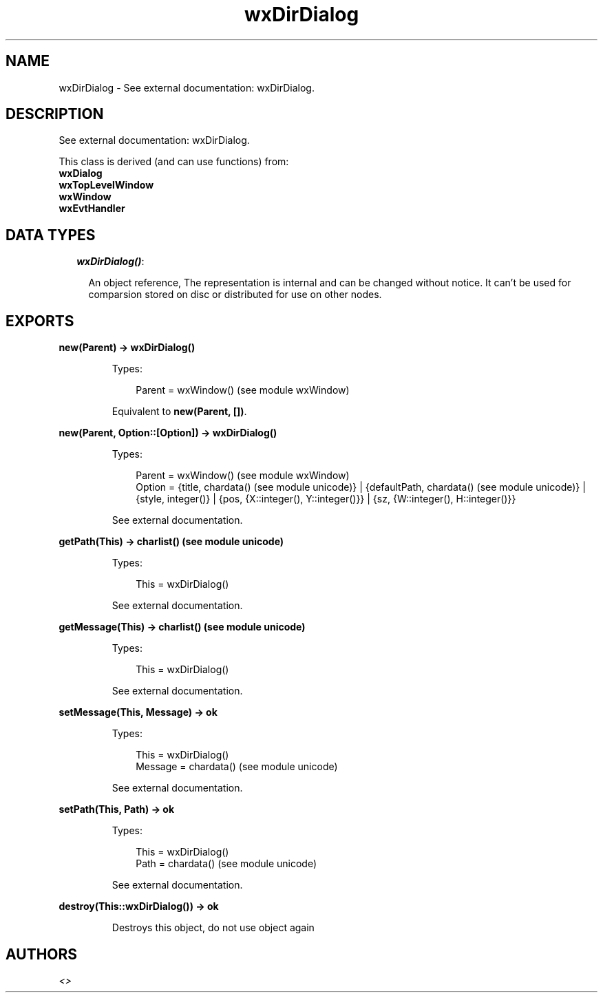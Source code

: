 .TH wxDirDialog 3 "wx 1.1" "" "Erlang Module Definition"
.SH NAME
wxDirDialog \- See external documentation: wxDirDialog.
.SH DESCRIPTION
.LP
See external documentation: wxDirDialog\&.
.LP
This class is derived (and can use functions) from: 
.br
\fBwxDialog\fR\& 
.br
\fBwxTopLevelWindow\fR\& 
.br
\fBwxWindow\fR\& 
.br
\fBwxEvtHandler\fR\& 
.SH "DATA TYPES"

.RS 2
.TP 2
.B
\fIwxDirDialog()\fR\&:

.RS 2
.LP
An object reference, The representation is internal and can be changed without notice\&. It can\&'t be used for comparsion stored on disc or distributed for use on other nodes\&.
.RE
.RE
.SH EXPORTS
.LP
.B
new(Parent) -> wxDirDialog()
.br
.RS
.LP
Types:

.RS 3
Parent = wxWindow() (see module wxWindow)
.br
.RE
.RE
.RS
.LP
Equivalent to \fBnew(Parent, [])\fR\&\&.
.RE
.LP
.B
new(Parent, Option::[Option]) -> wxDirDialog()
.br
.RS
.LP
Types:

.RS 3
Parent = wxWindow() (see module wxWindow)
.br
Option = {title, chardata() (see module unicode)} | {defaultPath, chardata() (see module unicode)} | {style, integer()} | {pos, {X::integer(), Y::integer()}} | {sz, {W::integer(), H::integer()}}
.br
.RE
.RE
.RS
.LP
See external documentation\&.
.RE
.LP
.B
getPath(This) -> charlist() (see module unicode)
.br
.RS
.LP
Types:

.RS 3
This = wxDirDialog()
.br
.RE
.RE
.RS
.LP
See external documentation\&.
.RE
.LP
.B
getMessage(This) -> charlist() (see module unicode)
.br
.RS
.LP
Types:

.RS 3
This = wxDirDialog()
.br
.RE
.RE
.RS
.LP
See external documentation\&.
.RE
.LP
.B
setMessage(This, Message) -> ok
.br
.RS
.LP
Types:

.RS 3
This = wxDirDialog()
.br
Message = chardata() (see module unicode)
.br
.RE
.RE
.RS
.LP
See external documentation\&.
.RE
.LP
.B
setPath(This, Path) -> ok
.br
.RS
.LP
Types:

.RS 3
This = wxDirDialog()
.br
Path = chardata() (see module unicode)
.br
.RE
.RE
.RS
.LP
See external documentation\&.
.RE
.LP
.B
destroy(This::wxDirDialog()) -> ok
.br
.RS
.LP
Destroys this object, do not use object again
.RE
.SH AUTHORS
.LP

.I
<>